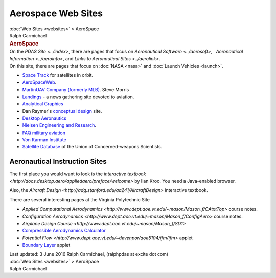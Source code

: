 ===================
Aerospace Web Sites
===================

.. container:: crumb

   :doc:`Web Sites <websites>` > AeroSpace

.. container:: newbanner

   Ralph Carmichael  

.. container::
   :name: header

   .. rubric:: AeroSpace
      :name: aerospace

| On the `PDAS Site <../index>`, there are pages that focus on
  `Aeronautical Software <../aerosoft>`,   `Aeronautical
  Information <../aeroinfo>`, and `Links to Aeronautical
  Sites <../aerolink>`.
| On this site, there are pages that focus on :doc:`NASA <nasa>` and
  :doc:`Launch Vehicles <launch>`.

-  `Space Track <https://www.space-track.org>`__ for satellites in
   orbit.
-  `AeroSpaceWeb <http://www.aerospaceweb.org>`__.
-  `MartinUAV Company (formerly MLB) <http://www.martinuav.com/>`__.
   Steve Morris
-  `Landings <http://www.landings.com>`__ - a news gathering site
   devoted to aviation.
-  `Analytical Graphics <http://www.agi.com/>`__

-  Dan Raymer\'s `conceptual design <http://www.aircraftdesign.com>`__
   site.
-  `Desktop Aeronautics <http://www.desktop.aero>`__
-  `Nielsen Engineering and Research <http://www.nearinc.com>`__.
-  `FAQ military aviation <http://www.x-plane.org/home/urf/aviation/>`__
-  `Von Karman Institute <http://www.vki.ac.be>`__
-  `Satellite
   Database <http://www.ucsusa.org/nuclear-weapons/space-weapons/satellite-database#.V1JmNdDw824>`__
   of the Union of Concerned-weapons Scientists.

Aeronautical Instruction Sites
==============================

The first place you would want to look is the `interactive
textbook <http://docs.desktop.aero/appliedaero/preface/welcome>`
by Ilan Kroo. You need a Java-enabled browser.

Also, the `Aircraft
Design <http://adg.stanford.edu/aa241/AircraftDesign>`
interactive textbook.

There are several interesting pages at the Virginia Polytechnic Site

-  `Applied Computational
   Aerodynamics <http://www.dept.aoe.vt.edu/~mason/Mason_f/CAtxtTop>`
   course notes.
-  `Configuration
   Aerodynamics <http://www.dept.aoe.vt.edu/~mason/Mason_f/ConfigAero>`
   course notes.
-  `Airplane Design
   Course <http://www.dept.aoe.vt.edu/~mason/Mason_f/SD1>`
-  `Compressible Aerodynamics
   Calculator <http://www.engapplets.vt.edu>`__
-  `Potential
   Flow <http://www.dept.aoe.vt.edu/~devenpor/aoe5104/ifm/ifm>`
   applet
-  `Boundary Layer <http://www.engapplets.vt.edu/>`__ applet

.. container::
   :name: footer

   Last updated: 3 June 2016
   Ralph Carmichael, (ralphpdas at excite dot com)

.. container:: crumb

   :doc:`Web Sites <websites>` > AeroSpace

.. container:: newbanner

   Ralph Carmichael  
